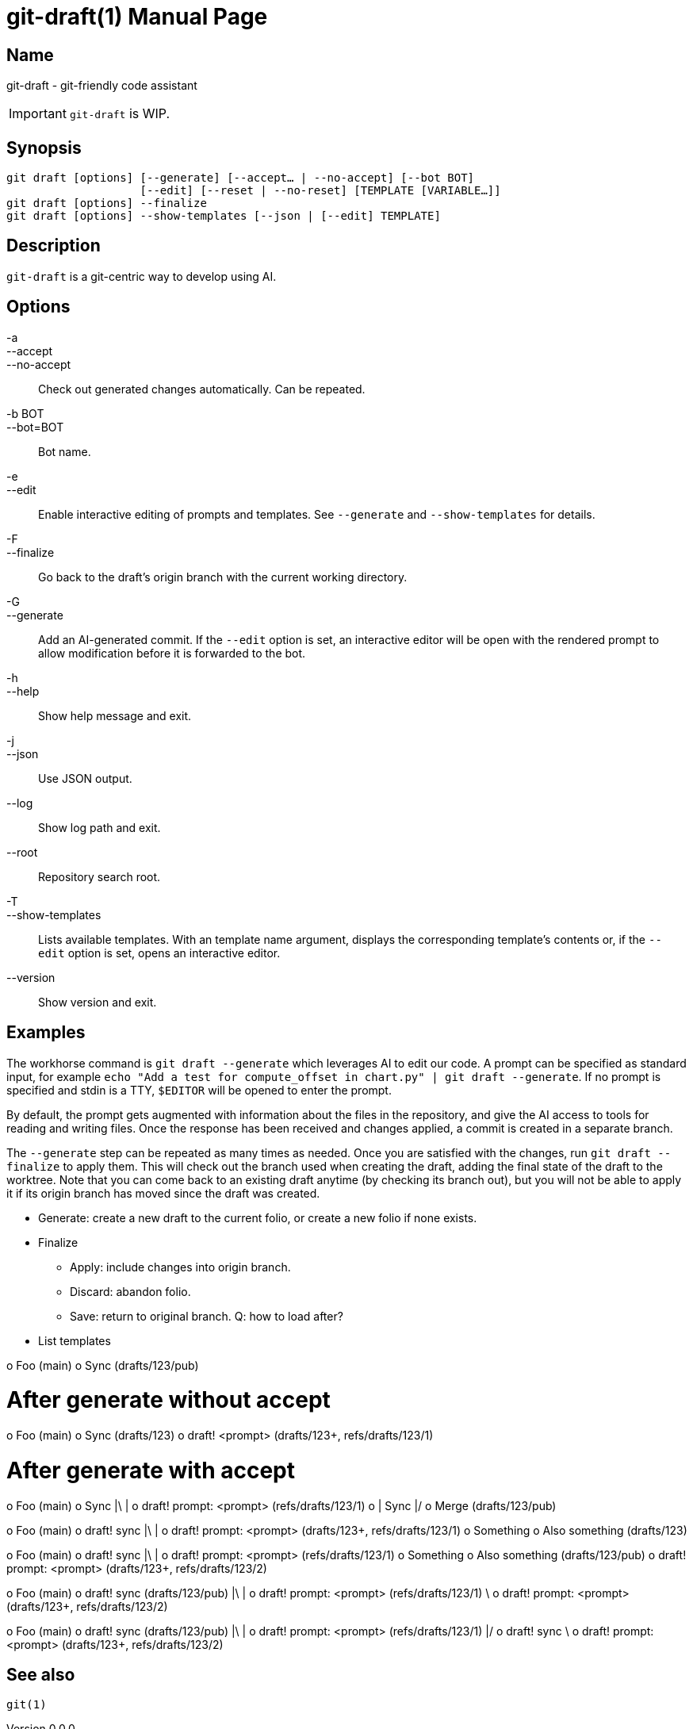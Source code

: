 ifndef::manversion[:manversion: 0.0.0]

= git-draft(1)
Matthieu Monsch
v{manversion}
:doctype: manpage
:manmanual: GIT-DRAFT
:mansource: GIT-DRAFT


== Name

git-draft - git-friendly code assistant

IMPORTANT: `git-draft` is WIP.


== Synopsis

[verse]
git draft [options] [--generate] [--accept... | --no-accept] [--bot BOT]
                    [--edit] [--reset | --no-reset] [TEMPLATE [VARIABLE...]]
git draft [options] --finalize
git draft [options] --show-templates [--json | [--edit] TEMPLATE]


== Description

`git-draft` is a git-centric way to develop using AI.


== Options

-a::
--accept::
--no-accept::
  Check out generated changes automatically.
  Can be repeated.

-b BOT::
--bot=BOT::
  Bot name.

-e::
--edit::
  Enable interactive editing of prompts and templates.
  See `--generate` and `--show-templates` for details.

-F::
--finalize::
  Go back to the draft's origin branch with the current working directory.

-G::
--generate::
  Add an AI-generated commit.
  If the `--edit` option is set, an interactive editor will be open with the rendered prompt to allow modification before it is forwarded to the bot.

-h::
--help::
  Show help message and exit.

-j::
--json::
  Use JSON output.

--log::
  Show log path and exit.

--root::
  Repository search root.

-T::
--show-templates::
  Lists available templates.
  With an template name argument, displays the corresponding template's contents or, if the `--edit` option is set, opens an interactive editor.

--version::
  Show version and exit.


== Examples

The workhorse command is `git draft --generate` which leverages AI to edit our code.
A prompt can be specified as standard input, for example `echo "Add a test for compute_offset in chart.py" | git draft --generate`.
If no prompt is specified and stdin is a TTY, `$EDITOR` will be opened to enter the prompt.

By default, the prompt gets augmented with information about the files in the repository, and give the AI access to tools for reading and writing files.
Once the response has been received and changes applied, a commit is created in a separate branch.

The `--generate` step can be repeated as many times as needed.
Once you are satisfied with the changes, run `git draft --finalize` to apply them.
This will check out the branch used when creating the draft, adding the final state of the draft to the worktree.
Note that you can come back to an existing draft anytime (by checking its branch out), but you will not be able to apply it if its origin branch has moved since the draft was created.


* Generate: create a new draft to the current folio, or create a new folio if none exists.
* Finalize
  ** Apply: include changes into origin branch.
  ** Discard: abandon folio.
  ** Save: return to original branch. Q: how to load after?
* List templates


o Foo (main)
o Sync (drafts/123/pub)

# After generate without accept
o Foo (main)
o Sync (drafts/123)
o draft! <prompt> (drafts/123+, refs/drafts/123/1)

# After generate with accept
o Foo (main)
o Sync
|\
| o draft! prompt: <prompt> (refs/drafts/123/1)
o | Sync
|/
o Merge (drafts/123/pub)


o Foo (main)
o draft! sync
|\
| o draft! prompt: <prompt> (drafts/123+, refs/drafts/123/1)
o Something
o Also something (drafts/123)


o Foo (main)
o draft! sync
|\
| o draft! prompt: <prompt> (refs/drafts/123/1)
o Something
o Also something (drafts/123/pub)
o draft! prompt: <prompt> (drafts/123+, refs/drafts/123/2)


o Foo (main)
o draft! sync (drafts/123/pub)
|\
| o draft! prompt: <prompt> (refs/drafts/123/1)
 \
  o draft! prompt: <prompt> (drafts/123+, refs/drafts/123/2)

o Foo (main)
o draft! sync (drafts/123/pub)
|\
| o draft! prompt: <prompt> (refs/drafts/123/1)
|/
o draft! sync
 \
  o draft! prompt: <prompt> (drafts/123+, refs/drafts/123/2)


== See also

`git(1)`
